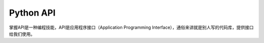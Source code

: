 =============================
Python API
=============================

掌握API是一种编程技能，API是应用程序接口（Application Programming Interface），通俗来讲就是别人写的代码库，提供接口给我们使用。